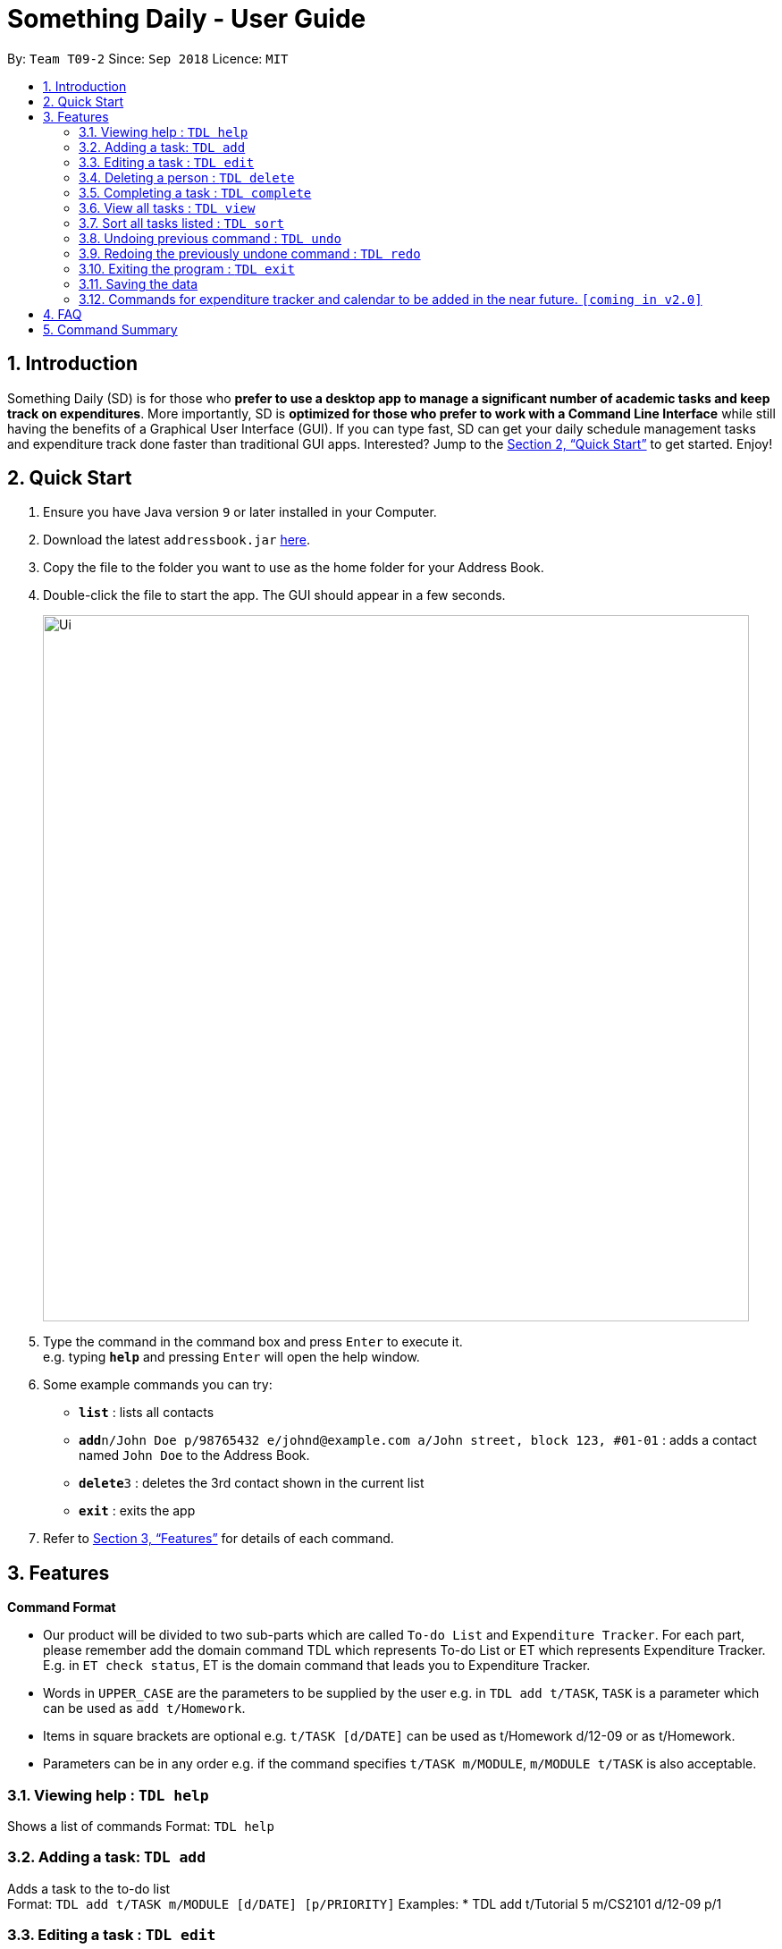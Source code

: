 ﻿= Something Daily - User Guide
:site-section: UserGuide
:toc:
:toc-title:
:toc-placement: preamble
:sectnums:
:imagesDir: images
:stylesDir: stylesheets
:xrefstyle: full
:experimental:
ifdef::env-github[]
:tip-caption: :bulb:
:note-caption: :information_source:
endif::[]
:repoURL: https://github.com/se-edu/addressbook-level4

By: `Team T09-2`      Since: `Sep 2018`      Licence: `MIT`

== Introduction

Something Daily (SD) is for those who *prefer to use a desktop app to manage a significant number of academic tasks and keep track on expenditures*. More importantly, SD is *optimized for those who prefer to work with a Command Line Interface* while still having the benefits of a Graphical User Interface (GUI). If you can type fast, SD can get your daily schedule management tasks and expenditure track done faster than traditional GUI apps. Interested? Jump to the <<Quick Start>> to get started. Enjoy!

== Quick Start

.  Ensure you have Java version `9` or later installed in your Computer.
.  Download the latest `addressbook.jar` link:{repoURL}/releases[here].
.  Copy the file to the folder you want to use as the home folder for your Address Book.
.  Double-click the file to start the app. The GUI should appear in a few seconds.
+
image::Ui.png[width="790"]
+
.  Type the command in the command box and press kbd:[Enter] to execute it. +
e.g. typing *`help`* and pressing kbd:[Enter] will open the help window.
.  Some example commands you can try:

* *`list`* : lists all contacts
* **`add`**`n/John Doe p/98765432 e/johnd@example.com a/John street, block 123, #01-01` : adds a contact named `John Doe` to the Address Book.
* **`delete`**`3` : deletes the 3rd contact shown in the current list
* *`exit`* : exits the app

.  Refer to <<Features>> for details of each command.

[[Features]]
== Features

====
*Command Format*

* Our product will be divided to two sub-parts which are called `To-do List` and `Expenditure Tracker`. For each part, please remember add the domain command TDL which represents To-do List or ET which represents Expenditure Tracker. E.g. in `ET check status`, ET is the domain command that leads you to Expenditure Tracker.
* Words in `UPPER_CASE` are the parameters to be supplied by the user e.g. in `TDL add t/TASK`, `TASK` is a parameter which can be used as `add t/Homework`.
* Items in square brackets are optional e.g. `t/TASK [d/DATE]` can be used as t/Homework d/12-09 or as t/Homework.
* Parameters can be in any order e.g. if the command specifies `t/TASK m/MODULE`, `m/MODULE t/TASK` is also acceptable.
====

=== Viewing help : `TDL help`

Shows a list of commands
Format: `TDL help`

=== Adding a task: `TDL add`

Adds a task to the to-do list +
Format: `TDL add t/TASK m/MODULE [d/DATE] [p/PRIORITY]`
Examples:
* TDL add t/Tutorial 5 m/CS2101 d/12-09 p/1

=== Editing a task : `TDL edit`

Edits an existing task in the to-do list. +
Format: `edit INDEX [t/TASK] [m/MODULE] [d/DATE] [p/PRIORITY]`

****
* Edits the task at the specified `INDEX`. The index refers to the index number shown in the displayed uncompleted tasks list. The index *must be a positive integer* 1, 2, 3, ...
* At least one of the optional fields must be provided.
* Existing values will be updated to the input values.
* You can remove any task’s date or priority by typing d/ or p/ without specifying any fields after it.
****

Examples:

* `edit 1 t/Tutorial 2 m/CS2113` +
Edits the task name and module code of the 1st task to be ‘Tutorial 2’ and ‘CS2113’ respectively.
* `edit 2 t/Tutorial 2 d/ p/` +
Edits the task name of the 2nd task to be ‘Tutorial 2’ and clears all existing deadlines and priority tags associated with this task.

=== Deleting a person : `TDL delete`

Deletes the specified task from the to-do list. +
Format: `delete INDEX`

****
* Deletes the task at the specified `INDEX`.
* The index refers to the index number shown in the displayed uncompleted tasks list.
* The index *must be a positive integer* 1, 2, 3, ...
****

Examples:

* `delete 2` +
Deletes the 2nd task in the to-do list.
* `delete 1` +
Deletes the 1st task in the to-do list.

=== Completing a task : `TDL complete`

Mark a task in the to-do list as completed. +
Format: `complete INDEX`

****
* Mark the task at the specified INDEX as `completed`.
* The index refers to the index number shown in the displayed uncompleted tasks list.
* The index *must be a positive integer* `1, 2, 3, ...`
****

Examples:

* `TDL complete 3` +
The 3rd task in the to-do list is now marked as completed and will be moved to the ‘completed tasks’ list.

=== View all tasks : `TDL view`

Shows a list of uncompleted or completed tasks in the to-do list. +
Format: `TDL view PARAMETER`

****
* PARAMETER is either ‘completed’ or ‘uncompleted.
* The default view for the todo list is ‘uncompleted task’.
* Performing view uncompleted on todo list with the list already at ‘uncompleted task’ will not result in any changes. The same is applied to ‘completed task’ list with view completed command.
* The GUI should allow the user to understand which list they are currently looking at.
****

Examples:

* `TDL view completed` +
The list is now populated with tasks marked as completed.

=== Sort all tasks listed : `TDL sort`

Sorts and displays the to-do list by a certain tag.
Format: `TDL sort by PARAMETER`

****
* PARAMETER is either ‘mod’ for module, ‘ddl’ for deadline or ‘impt’ for importance/priority.
* Tasks without the d/DATE or p/PRIORITY tags will be at the bottom of the list when doing sorting by these tags.
****

Examples:

* `TDL sort by deadline` +
The tasks are now sorted by deadlines, where tasks without deadlines are at the bottom of the list.

=== Undoing previous command : `TDL undo`

Restores the to-do list to the state before the previous _undoable_ command was executed. +
Format: `TDL undo`

[NOTE]
====
Undoable commands: those commands that modify the to-do list's content (`add`, `delete`, `edit` and `complete`).
====

Examples:

* `TDL complete 3` +
`TDL view completed` +
`TDL undo` (reverses the `TDL complete 3` command) +

=== Redoing the previously undone command : `TDL redo`

Reverses the most recent `TDL undo` command. +
Format: `TDL redo`

Examples:

* `TDL complete 3` +
`TDL undo` (reverses the `complete 3` command) +
`TDL redo` (reapplies the `complete 3` command) +

=== Exiting the program : `TDL exit`

Exits the program +
Format: `TDL exit`

=== Saving the data

All to-do list data are saved in the hard disk automatically after any command that changes the data. +
There is no need to save manually.

=== Commands for expenditure tracker and calendar to be added in the near future. `[coming in v2.0]`

== FAQ

*Q*: 
*A*: 

== Command Summary

* *Add* `TDL add t/TASK m/MODULE [d/DATE] [p/PRIORITY]` 
* *Complete* : `TDL complete INDEX`
* *Delete* : `TDL delete INDEX` 
* *Edit* : `TDL edit INDEX [t/TASK] [m/MODULE] [d/DATE] [p/PRIORITY]` 
* *Sort* : `TDL sort by PARAMETER`
* *Help* : `TDL help`
* *Exit* : `TDL exit` 
* *View* : `TDL view PARAMETER`
* *Undo* : `undo`
* *Redo* : `redo`
